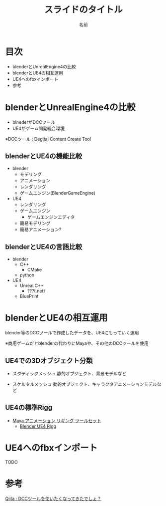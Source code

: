 #+TITLE: スライドのタイトル
#+AUTHOR: 名前
#+EMAIL: hoge@hogehoge.com

* 目次
  + blenderとUnrealEngine4の比較
  + blenderとUE4の相互運用
  + UE4へのfbxインポート
  + 参考

* blenderとUnrealEngine4の比較
  - blnederがDCCツール
  - UE4がゲーム開発統合環境

  ※DCCツール : Degital Content Create Tool

** blenderとUE4の機能比較
   - blender
     - モデリング
     - アニメーション
     - レンダリング
     - ゲームエンジン(BlenderGameEngine)
       
   - UE4
     - レンダリング
     - ゲームエンジン
       - ゲームエンジンエディタ
	 - 簡易モデリング
	 - 簡易アニメーション?

** blenderとUE4の言語比較
   - blender
     - C++
       - CMake
     - python
       
   - UE4
     - Unreal C++
       - ???(.net)
     - BluePrint


* blenderとUE4の相互運用

  blender等のDCCツールで作成したデータを、UE4にもっていく運用
  
  ※商用ゲームだとblenderの代わりにMayaや、その他のDCCツールを使用

** UE4での3Dオブジェクト分類
   
   - スタティックメッシュ
     静的オブジェクト、背景モデルなど
     
   - スケルタルメッシュ
     動的オブジェクト、キャラクタアニメーションモデルなど

** UE4の標準Rigg

   - [[https://docs.unrealengine.com/latest/JPN/Engine/Content/Tools/MayaRiggingTool/index.html][Maya アニメーション リギング ツールセット]]
     - [[https://forums.unrealengine.com/showthread.php?89305-Blender-UE4-Rigg][Blender UE4 Rigg]]

* UE4へのfbxインポート

  TODO

* 参考

  [[http://qiita.com/housakusleeping/items/d5d8c5a169d5bdedfe10][Qiita : DCCツールを使いたくなってきたでしょ？]]
